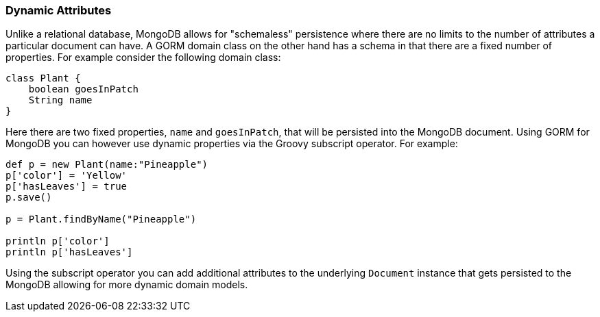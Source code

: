 === Dynamic Attributes
Unlike a relational database, MongoDB allows for "schemaless" persistence where there are no limits to the number of attributes a particular document can have. A GORM domain class on the other hand has a schema in that there are a fixed number of properties. For example consider the following domain class:

[source,groovy]
----
class Plant {
    boolean goesInPatch
    String name
}
----

Here there are two fixed properties, `name` and `goesInPatch`, that will be persisted into the MongoDB document. Using GORM for MongoDB you can however use dynamic properties via the Groovy subscript operator. For example:

[source,groovy]
----
def p = new Plant(name:"Pineapple")
p['color'] = 'Yellow'
p['hasLeaves'] = true
p.save()

p = Plant.findByName("Pineapple")

println p['color']
println p['hasLeaves']
----

Using the subscript operator you can add additional attributes to the underlying `Document` instance that gets persisted to the MongoDB allowing for more dynamic domain models.